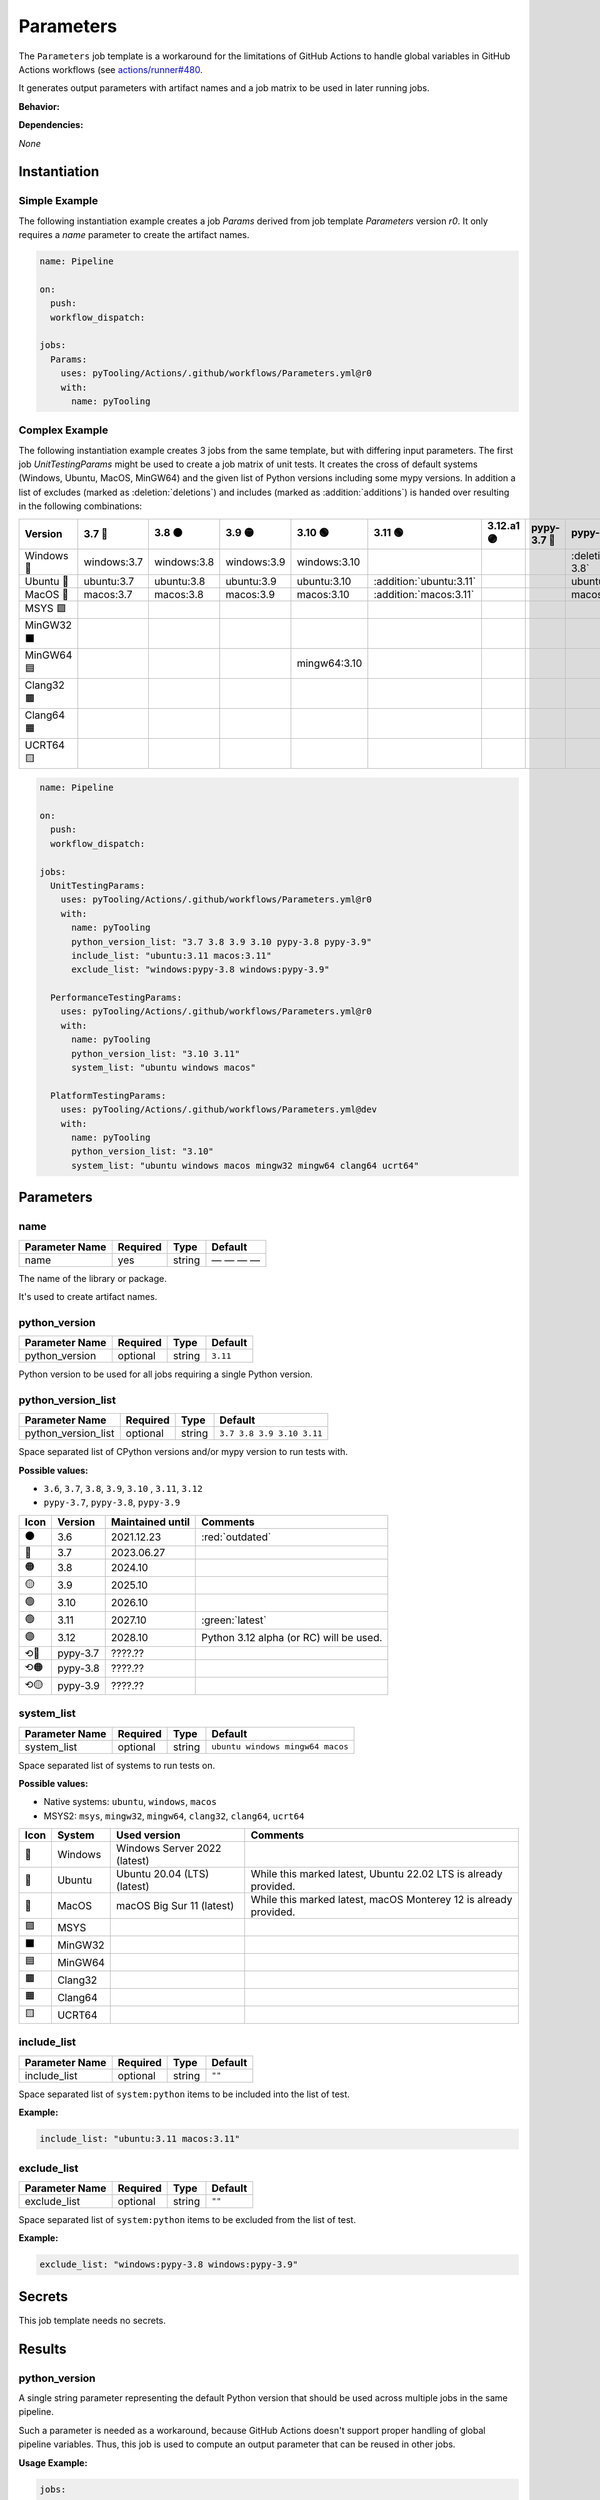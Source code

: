 .. _JOBTMPL/Parameters:

Parameters
##########

The ``Parameters`` job template is a workaround for the limitations of GitHub Actions to handle global variables in
GitHub Actions workflows (see `actions/runner#480 <https://github.com/actions/runner/issues/480>`__.

It generates output parameters with artifact names and a job matrix to be used in later running jobs.

**Behavior:**

.. todo:: Parameters:Behavior Needs documentation.

**Dependencies:**

*None*

Instantiation
*************

Simple Example
==============

The following instantiation example creates a job `Params` derived from job template `Parameters` version `r0`. It only
requires a `name` parameter to create the artifact names.

.. code-block:: yaml

   name: Pipeline

   on:
     push:
     workflow_dispatch:

   jobs:
     Params:
       uses: pyTooling/Actions/.github/workflows/Parameters.yml@r0
       with:
         name: pyTooling

Complex Example
===============

The following instantiation example creates 3 jobs from the same template, but with differing input parameters. The
first job `UnitTestingParams` might be used to create a job matrix of unit tests. It creates the cross of default
systems (Windows, Ubuntu, MacOS, MinGW64) and the given list of Python versions including some mypy versions. In
addition a list of excludes (marked as :deletion:`deletions`) and includes (marked as :addition:`additions`) is handed
over resulting in the following combinations:

+------------+-------------+-------------+-------------+--------------+-------------------------+------------+-------------+------------------------------+------------------------------+
| Version    | 3.7 🔴      | 3.8 🟠      | 3.9 🟡      | 3.10 🟢      | 3.11 🟢                 | 3.12.a1 🟣 | pypy-3.7 🔴 | pypy-3.8 🟠                  | pypy-3.9 🟡                  |
+============+=============+=============+=============+==============+=========================+============+=============+==============================+==============================+
| Windows 🧊 | windows:3.7 | windows:3.8 | windows:3.9 | windows:3.10 |                         |            |             | :deletion:`windows:pypy-3.8` | :deletion:`windows:pypy-3.9` |
+------------+-------------+-------------+-------------+--------------+-------------------------+------------+-------------+------------------------------+------------------------------+
| Ubuntu 🐧  | ubuntu:3.7  | ubuntu:3.8  | ubuntu:3.9  | ubuntu:3.10  | :addition:`ubuntu:3.11` |            |             | ubuntu:pypy-3.8              | ubuntu:pypy-3.9              |
+------------+-------------+-------------+-------------+--------------+-------------------------+------------+-------------+------------------------------+------------------------------+
| MacOS 🍎   | macos:3.7   | macos:3.8   | macos:3.9   | macos:3.10   | :addition:`macos:3.11`  |            |             | macos:pypy-3.8               | macos:pypy-3.9               |
+------------+-------------+-------------+-------------+--------------+-------------------------+------------+-------------+------------------------------+------------------------------+
| MSYS 🟪    |             |             |             |              |                         |            |             |                              |                              |
+------------+-------------+-------------+-------------+--------------+-------------------------+------------+-------------+------------------------------+------------------------------+
| MinGW32 ⬛ |             |             |             |              |                         |            |             |                              |                              |
+------------+-------------+-------------+-------------+--------------+-------------------------+------------+-------------+------------------------------+------------------------------+
| MinGW64 🟦 |             |             |             | mingw64:3.10 |                         |            |             |                              |                              |
+------------+-------------+-------------+-------------+--------------+-------------------------+------------+-------------+------------------------------+------------------------------+
| Clang32 🟫 |             |             |             |              |                         |            |             |                              |                              |
+------------+-------------+-------------+-------------+--------------+-------------------------+------------+-------------+------------------------------+------------------------------+
| Clang64 🟧 |             |             |             |              |                         |            |             |                              |                              |
+------------+-------------+-------------+-------------+--------------+-------------------------+------------+-------------+------------------------------+------------------------------+
| UCRT64 🟨  |             |             |             |              |                         |            |             |                              |                              |
+------------+-------------+-------------+-------------+--------------+-------------------------+------------+-------------+------------------------------+------------------------------+


.. code-block:: yaml

   name: Pipeline

   on:
     push:
     workflow_dispatch:

   jobs:
     UnitTestingParams:
       uses: pyTooling/Actions/.github/workflows/Parameters.yml@r0
       with:
         name: pyTooling
         python_version_list: "3.7 3.8 3.9 3.10 pypy-3.8 pypy-3.9"
         include_list: "ubuntu:3.11 macos:3.11"
         exclude_list: "windows:pypy-3.8 windows:pypy-3.9"

     PerformanceTestingParams:
       uses: pyTooling/Actions/.github/workflows/Parameters.yml@r0
       with:
         name: pyTooling
         python_version_list: "3.10 3.11"
         system_list: "ubuntu windows macos"

     PlatformTestingParams:
       uses: pyTooling/Actions/.github/workflows/Parameters.yml@dev
       with:
         name: pyTooling
         python_version_list: "3.10"
         system_list: "ubuntu windows macos mingw32 mingw64 clang64 ucrt64"

Parameters
**********

name
====

+----------------+----------+----------+--------------+
| Parameter Name | Required | Type     | Default      |
+================+==========+==========+==============+
| name           | yes      | string   | — — — —      |
+----------------+----------+----------+--------------+

The name of the library or package.

It's used to create artifact names.


python_version
==============

+----------------+----------+----------+----------+
| Parameter Name | Required | Type     | Default  |
+================+==========+==========+==========+
| python_version | optional | string   | ``3.11`` |
+----------------+----------+----------+----------+

Python version to be used for all jobs requiring a single Python version.


python_version_list
===================

+----------------------+----------+----------+---------------------------+
| Parameter Name       | Required | Type     | Default                   |
+======================+==========+==========+===========================+
| python_version_list  | optional | string   | ``3.7 3.8 3.9 3.10 3.11`` |
+----------------------+----------+----------+---------------------------+

Space separated list of CPython versions and/or mypy version to run tests with.

**Possible values:**

* ``3.6``, ``3.7``, ``3.8``, ``3.9``, ``3.10`` , ``3.11``, ``3.12``
* ``pypy-3.7``, ``pypy-3.8``, ``pypy-3.9``

+------+-----------+------------------+-----------------------------------------+
| Icon | Version   | Maintained until | Comments                                |
+======+===========+==================+=========================================+
| ⚫   | 3.6       | 2021.12.23       | :red:`outdated`                         |
+------+-----------+------------------+-----------------------------------------+
| 🔴   | 3.7       | 2023.06.27       |                                         |
+------+-----------+------------------+-----------------------------------------+
| 🟠   | 3.8       | 2024.10          |                                         |
+------+-----------+------------------+-----------------------------------------+
| 🟡   | 3.9       | 2025.10          |                                         |
+------+-----------+------------------+-----------------------------------------+
| 🟢   | 3.10      | 2026.10          |                                         |
+------+-----------+------------------+-----------------------------------------+
| 🟢   | 3.11      | 2027.10          | :green:`latest`                         |
+------+-----------+------------------+-----------------------------------------+
| 🟣   | 3.12      | 2028.10          | Python 3.12 alpha (or RC) will be used. |
+------+-----------+------------------+-----------------------------------------+
| ⟲🔴  | pypy-3.7  | ????.??          |                                         |
+------+-----------+------------------+-----------------------------------------+
| ⟲🟠  | pypy-3.8  | ????.??          |                                         |
+------+-----------+------------------+-----------------------------------------+
| ⟲🟡  | pypy-3.9  | ????.??          |                                         |
+------+-----------+------------------+-----------------------------------------+


system_list
===========

+----------------+----------+----------+----------------------------------+
| Parameter Name | Required | Type     | Default                          |
+================+==========+==========+==================================+
| system_list    | optional | string   | ``ubuntu windows mingw64 macos`` |
+----------------+----------+----------+----------------------------------+

Space separated list of systems to run tests on.

**Possible values:**

* Native systems: ``ubuntu``, ``windows``, ``macos``
* MSYS2: ``msys``, ``mingw32``, ``mingw64``, ``clang32``, ``clang64``, ``ucrt64``

+------+-----------+------------------------------+-----------------------------------------------------------------+
| Icon | System    | Used version                 | Comments                                                        |
+======+===========+==============================+=================================================================+
| 🧊   | Windows   | Windows Server 2022 (latest) |                                                                 |
+------+-----------+------------------------------+-----------------------------------------------------------------+
| 🐧   | Ubuntu    | Ubuntu 20.04 (LTS) (latest)  | While this marked latest, Ubuntu 22.02 LTS is already provided. |
+------+-----------+------------------------------+-----------------------------------------------------------------+
| 🍎   | MacOS     | macOS Big Sur 11 (latest)    | While this marked latest, macOS Monterey 12 is already provided.|
+------+-----------+------------------------------+-----------------------------------------------------------------+
| 🟪   | MSYS      |                              |                                                                 |
+------+-----------+------------------------------+-----------------------------------------------------------------+
| ⬛   | MinGW32   |                              |                                                                 |
+------+-----------+------------------------------+-----------------------------------------------------------------+
| 🟦   | MinGW64   |                              |                                                                 |
+------+-----------+------------------------------+-----------------------------------------------------------------+
| 🟫   | Clang32   |                              |                                                                 |
+------+-----------+------------------------------+-----------------------------------------------------------------+
| 🟧   | Clang64   |                              |                                                                 |
+------+-----------+------------------------------+-----------------------------------------------------------------+
| 🟨   | UCRT64    |                              |                                                                 |
+------+-----------+------------------------------+-----------------------------------------------------------------+


include_list
============

+----------------+----------+----------+----------+
| Parameter Name | Required | Type     | Default  |
+================+==========+==========+==========+
| include_list   | optional | string   | ``""``   |
+----------------+----------+----------+----------+

Space separated list of ``system:python`` items to be included into the list of test.

**Example:**

.. code-block:: yaml

   include_list: "ubuntu:3.11 macos:3.11"


exclude_list
============

+----------------+----------+----------+----------+
| Parameter Name | Required | Type     | Default  |
+================+==========+==========+==========+
| exclude_list   | optional | string   | ``""``   |
+----------------+----------+----------+----------+

Space separated list of ``system:python`` items to be excluded from the list of test.

**Example:**

.. code-block:: yaml

   exclude_list: "windows:pypy-3.8 windows:pypy-3.9"


Secrets
*******

This job template needs no secrets.

Results
*******

python_version
==============

A single string parameter representing the default Python version that should be used across multiple jobs in the same
pipeline.

Such a parameter is needed as a workaround, because GitHub Actions doesn't support proper handling of global pipeline
variables. Thus, this job is used to compute an output parameter that can be reused in other jobs.

**Usage Example:**

.. code-block:: yaml

   jobs:
     Params:
       uses: pyTooling/Actions/.github/workflows/Parameters.yml@r0
       with:
         name: pyTooling

     CodeCoverage:
       uses: pyTooling/Actions/.github/workflows/CoverageCollection.yml@r0
       needs:
         - Params
       with:
         python_version: ${{ needs.Params.outputs.python_version }}

python_jobs
===========

A list of dictionaries containing a job description.

A job description contains the following key-value pairs:

* ``sysicon`` - icon to display
* ``system`` -  name of the system
* ``runs-on`` - virtual machine image and base operating system
* ``runtime`` - name of the runtime environment if not running natively on the VM image
* ``shell`` -   name of the shell
* ``pyicon`` -  icon for CPython or pypy
* ``python`` -  Python version
* ``envname`` - full name of the selected environment

**Usage Example:**

.. code-block:: yaml

   jobs:
     Params:
       uses: pyTooling/Actions/.github/workflows/Parameters.yml@r0
       with:
         name: pyTooling

     UnitTesting:
       uses: pyTooling/Actions/.github/workflows/UnitTesting.yml@dev
       needs:
         - Params
       with:
         jobs: ${{ needs.Params.outputs.python_jobs }}

This list can be unpacked with ``fromJson(...)`` in a job ``strategy:matrix:include``:

.. code-block:: yaml

   UnitTesting:
     name: ${{ matrix.sysicon }} ${{ matrix.pyicon }} Unit Tests using Python ${{ matrix.python }}
     runs-on: ${{ matrix.runs-on }}

     strategy:
       matrix:
         include: ${{ fromJson(inputs.jobs) }}

     defaults:
       run:
         shell: ${{ matrix.shell }}

     steps:
       - name: 🐍 Setup Python ${{ matrix.python }}
         if: matrix.system != 'msys2'
         uses: actions/setup-python@v4
         with:
           python-version: ${{ matrix.python }}


artifact_names
==============

A dictionary of artifact names sharing a common prefix.

The supported artifacts are:

* ``unittesting`` - UnitTesting XML summary report
* ``codecoverage`` - Code Coverage HTML report
* ``statictyping`` - Static Type Checking HTML report
* ``package`` - Packaged Python project
* ``documentation`` - Documentation in HTML format


Params
======

.. attention:: ``Params`` is deprecated.
